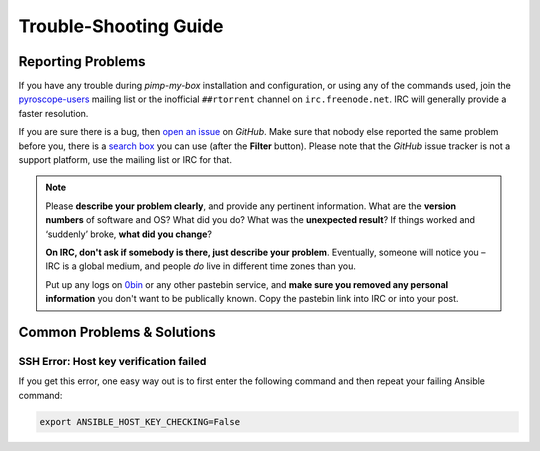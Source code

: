 Trouble-Shooting Guide
======================

Reporting Problems
------------------

If you have any trouble during *pimp-my-box* installation and
configuration, or using any of the commands used, join the `pyroscope-users`_
mailing list or the inofficial ``##rtorrent`` channel on
``irc.freenode.net``. IRC will generally provide a faster resolution.

If you are sure there is a bug, then `open an issue`_ on *GitHub*.
Make sure that nobody else reported the same problem before you,
there is a `search box`_ you can use (after the **Filter** button).
Please note that the *GitHub* issue tracker is not a support platform,
use the mailing list or IRC for that.

.. note::

    Please **describe your problem clearly**, and provide any pertinent
    information.
    What are the **version numbers** of software and OS?
    What did you do?
    What was the **unexpected result**?
    If things worked and ‘suddenly’ broke, **what did you change**?

    **On IRC, don't ask if somebody is there, just describe your problem**.
    Eventually, someone will notice you – IRC is a global medium, and
    people *do* live in different time zones than you.

    Put up any logs on `0bin <http://0bin.net/>`_ or any other pastebin
    service, and **make sure you removed any personal information** you
    don't want to be publically known. Copy the pastebin link into IRC
    or into your post.

.. _`pyroscope-users`: http://groups.google.com/group/pyroscope-users
.. _`open an issue`: https://github.com/pyroscope/pimp-my-box/issues
.. _`search box`: https://help.github.com/articles/searching-issues/


Common Problems & Solutions
---------------------------

SSH Error: Host key verification failed
^^^^^^^^^^^^^^^^^^^^^^^^^^^^^^^^^^^^^^^

If you get this error, one easy way out is to first enter the following
command and then repeat your failing Ansible command:

.. code-block:: shell

    export ANSIBLE_HOST_KEY_CHECKING=False
